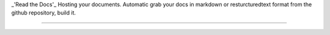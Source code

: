 _'Read the Docs'_
Hosting your documents. Automatic grab your docs in markdown or resturcturedtext format from the github repository, build it. 

----
